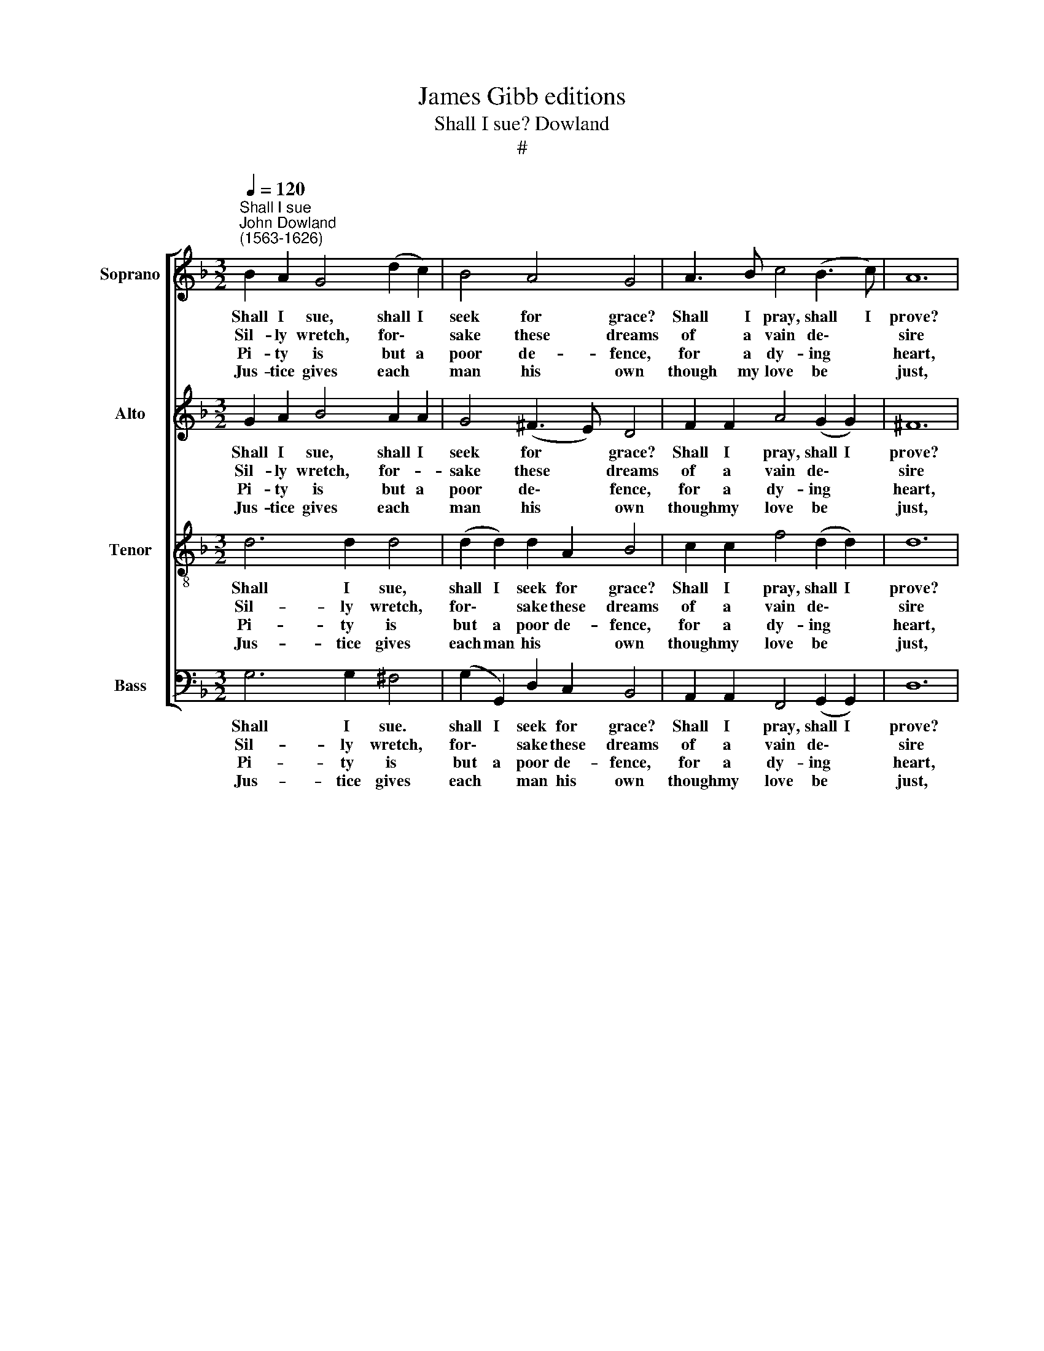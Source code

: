 X:1
T:James Gibb editions
T:Shall I sue? Dowland
T:#
%%score [ 1 2 3 4 ]
L:1/8
Q:1/4=120
M:3/2
K:F
V:1 treble nm="Soprano" snm="S"
V:2 treble nm="Alto" snm="A"
V:3 treble-8 nm="Tenor" snm="T"
V:4 bass nm="Bass" snm="B"
V:1
"^Shall I sue""^John Dowland\n(1563-1626)" B2 A2 G4 (d2 c2) | B4 A4 G4 | A3 B c4 (B3 c) | A12 | %4
w: Shall I sue, shall I|seek for grace?|Shall I pray, shall I|prove?|
w: Sil- ly wretch, for\- *|sake these dreams|of a vain de\- *|sire|
w: Pi- ty is but a|poor de- fence,|for a dy- ing *|heart,|
w: Jus- tice gives each *|man his own|though my love be *|just,|
 G3 A B4 (c2 c2) | d4 e4 f4 | d2 d2 c4 (A2 A2) | G12 |: (d2 d2) g4 (f2 _e2) | d4 (c2 B2) A4 | %10
w: Shall I strive to a|heav'n- ly joy,|with an earth- ly *|love?|Shall I think that a|bleed- ing * heart|
w: O be- think what *|high re- gard,|ho- ly hopes do~re- *|quire.|Fa- vour is as fair|as things * are,|
w: La- dies' eyes re\- *|spect no moan,|in a mean de\- *|sert.|She * is too *|wor- thy * far,|
w: Yet will not she pi-|ty my grief,|there- fore die I *|must,|Sil- ly heart then *|yield to * die,|
 B4 G2 c4 B2 | A12 | G2 A2 B4 (c2 c2) | d4 g4 f4 | d2 d2 c4 (A2 A2) | G12 :| %16
w: Or a wound- ed|eye,|Or a sigh can as-|cend the clouds|to at- tain so *|high.|
w: Trea- sure is not|bought,|Fa- vour is not *|won with words,|nor the wish of a|thought.|
w: for a worth so|base,|Cru- el, and but *|just is she,|in my just dis\- *|grace.|
w: per- ish in des-|pair,|Wit- ness yet how *|fain I die,|When I die for the|fair.|
V:2
 G2 A2 B4 A2 A2 | G4 (^F3 E) D4 | F2 F2 A4 (G2 G2) | ^F12 | D2 D2 G6 (AA) | B4 c2 B2 (A2 F2) | %6
w: Shall I sue, shall I|seek for * grace?|Shall I pray, shall I|prove?|Shall I strive to a|hea- ven- ly joy, *|
w: Sil- ly wretch, for- *|sake these * dreams|of a vain de\- *|sire|O be- think what *|high re- * gard, *|
w: Pi- ty is but a|poor de\- * fence,|for a dy- ing *|heart,|La- dies' eyes re\- *|spect no * moan, *|
w: Jus- tice gives each *|man his * own|though my love be *|just,|Yet will not she *|pi- ty my grief, *|
 B3 A G4 (^F2 F2) | G12 |: (F2 B2) B2 (GG) c3 B | A2 B2 (A2 G2) F4 | D4 E2 F4 G2 | ^F12 | %12
w: with an earth- ly *|love?|Shall I think that a bleed- ing|heart, a bleed- ing heart|Or a wound- ed|eye,|
w: ho- ly hopes do re-|quire.|Fa- vour is as fair as things|are, as things * are,|Trea- sure is not|bought,|
w: in a mean de\- *|sert.|She * is too * wor- thy|far, too wor- thy far,|for a worth so|base,|
w: there- fore die I *|must,|Sil- ly heart then * yield to|die, then yield to die,|per- ish in des-|pair,|
 D2 D2 G2 (DD) A4 | F2 B4 G2 A2 c2 | B3 A G2 G2 (^F2 F2) | G12 :| %16
w: Or a sigh can as- cend|the clouds. as- cend the|clouds to at- tain so *|high.|
w: Fa- vour is not * won|with words, not won with|words, nor the wish of a|thought.|
w: Cru- el, and but just is|she, but just is she,|in my just * dis\- *|grace.|
w: Wit- ness yet how * fain|I die, how fain I|die. When I die for the|fair.|
V:3
 d6 d2 d4 | (d2 d2) d2 A2 B4 | c2 c2 f4 (d2 d2) | d12 | B3 c (d3 d) e2 (f2 | f2 g2 c6 (d2 | %6
w: Shall I sue,|shall I seek for grace?|Shall I pray, shall I|prove?|Shall I strive to a hea-|ven- ly joy, with|
w: Sil- ly wretch,|for\- * sake these dreams|of a vain de\- *|sire|O be- thinks * what high|* re- gard. ho\-|
w: Pi- ty is|but a poor de- fence,|for a dy- ing *|heart,|La- dies' eyes * re- spect|* no moan, in|
w: Jus- tice gives|each man his * own|though my love be *|just,|Yet will not * she pi-|ty my grief, there\-|
 d2) B2 _e4 d3 c) | =B12 |: z2 d4 e2 f2 (cc) | d6 G2 A2 (d2 | d2 G4 A2 (D2 d2) | d12 | %12
w: * an earth- ly *|love?|Shall I think that a|bleed- ing heart Or|* a wound- ed *|eye,|
w: * ly hopes do re-|quire.|Fa- vour is as fair|as things are, Trea\-|* sure is not *|bought,|
w: * a mean de\- *|sert.|She is too wor- thy|far, for a worth,|* for a worth so|base,|
w: * fore die I *|must,|Sil- ly heart then *|yield to die, per\-|* ish in des\- *|pair,|
 B3 c d2 BB) f4- | f2 B4 c4 A2 | G2 (g2 g2) _e2 d3 c | =B12 :| %16
w: Or a sigh can as- cend|* the clouds, the|clouds to * at- tain so|high.|
w: Fa- vour is not * won|* with words, with|words, nor the wish of a|thought.|
w: Cru- el and but * just|* is she, is|she, in my just dis\- *|grace.|
w: Wit- ness yet how * fain|* I die, I|die, When I die for the|fair.|
V:4
 G,6 G,2 ^F,4 | (G,2 G,,2) D,2 C,2 B,,4 | A,,2 A,,2 F,,4 (G,,2 G,,2) | D,12 | G,6 G,2 C,2 (F,F,) | %5
w: Shall I sue.|shall I seek for grace?|Shall I pray, shall I|prove?|Shall I strive to a|
w: Sil- ly wretch,|for\- * sake these dreams|of a vain de\- *|sire|O be- thinks what *|
w: Pi- ty is|but a poor de- fence,|for a dy- ing *|heart,|La- dies' eyes re\- *|
w: Jus- tice gives|each * man his own|though my love be *|just,|Yet will not she *|
 (B,,2 B,,2) (A,,2 G,,2) F,,2 B,,2- | B,,2 G,,2 C,3 (A,, D,4) | G,,12 |: B,3 A, G,4 A,3 G, | %9
w: hea\- * ven- ly joy, with|* an earth- ly *|love?|Shall I think, shall I|
w: high * re\- * gard, ho\-|* ly hopes do re-|quire.|Fa- vour is, fa- vour|
w: spect * no * moan, in|* a mean de\- *|sert.|She is too, she is|
w: pi- ty my * grief, there\-|* fore die I *|must,|Sil- ly heart, sil- ly|
 ^F,2 G,4 G,2 (D,3 C,) | B,,4 C,2 A,,2 (B,,2 G,,2) | D,12 | G,6 G,2 A,2 (F,F,) | B,4 _E,4 F,4 | %14
w: think that a bleed- ing|heart Or a wound- ed|eye,|Or a sigh can as-|cend the clouds|
w: is, as fair as things|are, Trea- sure is not|bought,|Fa- vour is not *|won with words,|
w: too wor- thy far, *|for a worth so *|base,|Cru- el and but *|just is she,|
w: heart, then yield to *|die. per- ish in des-|pair,|Wit- ness yet how *|fain I die,|
 G,2 G,2 C,4 (D,2 D,2) | G,,12 :| %16
w: to at- tain so *|high.|
w: nor the wish of a|thought.|
w: in my just dis\- *|grace.|
w: When I die for the|fair.|

